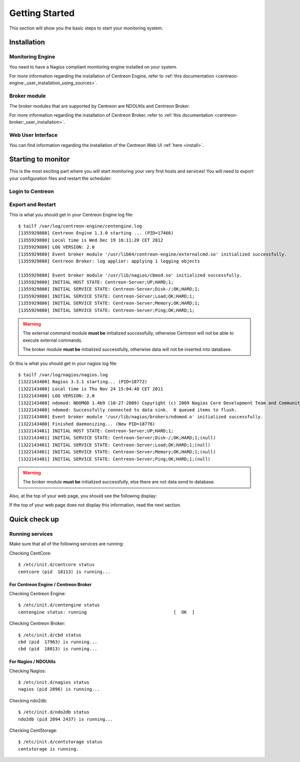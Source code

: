 ===============
Getting Started
===============

This section will show you the basic steps to start your monitoring system.

************
Installation
************

.. todo::
   Blabla presentation

Monitoring Engine
=================

You need to have a Nagios compliant monitoring engine installed on your system.

For more information regarding the installation of Centreon Engine, refer to
:ref:`this documentation <centreon-engine:_user_installation_using_sources>`.

Broker module
=============

The broker modules that are supported by Centreon are NDOUtils and Centreon Broker.

For more information regarding the installation of Centreon Broker, refer to
:ref:`this documentation <centreon-broker:_user_installation>`.

Web User Interface
==================

You can find information regarding the installation of the Centreon Web UI :ref:`here <install>`.

*******************
Starting to monitor
*******************

This is the most exciting part where you will start monitoring your
very first hosts and services! You will need to export your
configuration files and restart the scheduler:

Login to Centreon
=================

.. image:: /_static/images/user/centreon_login.png
   :align: center

Export and Restart
==================

.. image:: /_static/images/user/nagios_restart.png
   :align: center

This is what you should get in your Centreon Engine log file::

  $ tailf /var/log/centreon-engine/centengine.log
  [1355929880] Centreon Engine 1.3.0 starting ... (PID=17466)
  [1355929880] Local time is Wed Dec 19 16:11:20 CET 2012
  [1355929880] LOG VERSION: 2.0
  [1355929880] Event broker module '/usr/lib64/centreon-engine/externalcmd.so' initialized successfully.
  [1355929880] Centreon Broker: log applier: applying 1 logging objects
  
  [1355929880] Event broker module '/usr/lib/nagios/cbmod.so' initialized successfully.
  [1355929880] INITIAL HOST STATE: Centreon-Server;UP;HARD;1;
  [1355929880] INITIAL SERVICE STATE: Centreon-Server;Disk-/;OK;HARD;1;
  [1355929880] INITIAL SERVICE STATE: Centreon-Server;Load;OK;HARD;1;
  [1355929880] INITIAL SERVICE STATE: Centreon-Server;Memory;OK;HARD;1;
  [1355929880] INITIAL SERVICE STATE: Centreon-Server;Ping;OK;HARD;1;

.. warning::

   The external command module **must be** initialized successfully, otherwise
   Centreon will not be able to execute external commands.

   The broker module **must be** initialized successfully, otherwise data will not
   be inserted into database.

Or this is what you should get in your nagios log file::

  $ tailf /var/log/nagios/nagios.log
  [1322143480] Nagios 3.3.1 starting... (PID=18772)
  [1322143480] Local time is Thu Nov 24 15:04:40 CET 2011
  [1322143480] LOG VERSION: 2.0
  [1322143480] ndomod: NDOMOD 1.4b9 (10-27-2009) Copyright (c) 2009 Nagios Core Development Team and Community Contributors
  [1322143480] ndomod: Successfully connected to data sink.  0 queued items to flush.
  [1322143480] Event broker module '/usr/lib/nagios/brokers/ndomod.o' initialized successfully.
  [1322143480] Finished daemonizing... (New PID=18776)
  [1322143481] INITIAL HOST STATE: Centreon-Server;UP;HARD;1;
  [1322143481] INITIAL SERVICE STATE: Centreon-Server;Disk-/;OK;HARD;1;(null)
  [1322143481] INITIAL SERVICE STATE: Centreon-Server;Load;OK;HARD;1;(null)
  [1322143481] INITIAL SERVICE STATE: Centreon-Server;Memory;OK;HARD;1;(null)
  [1322143481] INITIAL SERVICE STATE: Centreon-Server;Ping;OK;HARD;1;(null)

.. warning::

   The broker module **must be** initialized successfully, else there are not
   data send to database.

Also, at the top of your web page, you should see the following display:

.. image:: /_static/images/user/topcounter.png
   :align: center

If the top of your web page does not display this information, read the next
section.

**************
Quick check up
**************

Running services
================

Make sure that all of the following services are running:

Checking CentCore::

  $ /etc/init.d/centcore status
  centcore (pid  18113) is running...

For Centreon Engine / Centreon Broker
*************************************

Checking Centreon Engine::

  $ /etc/init.d/centengine status
  centengine status: running                                 [  OK  ]

Checking Centreon Broker::

  $ /etc/init.d/cbd status
  cbd (pid  17963) is running...
  cbd (pid  18013) is running...


For Nagios / NDOUtils
*********************

Checking Nagios::

  $ /etc/init.d/nagios status
  nagios (pid 2896) is running...

Checking ndo2db::

  $ /etc/init.d/ndo2db status
  ndo2db (pid 2894 2437) is running...

Checking CentStorage::

  $ /etc/init.d/centstorage status
  centstorage is running.

..
  Paths
  =====
  
  Some default paths need to be changed.
  
  .. image:: /_static/images/user/nagiospaths.png
     :align: center
  
  With NDOUtils
  =============
  
  Ignore this part if you are not using NDOUtils.
  
  The basic broker module configuration should be this:
  
  .. image:: /_static/images/user/nagiosbroker_ndocfg.png
     :align: center
  
  With Centreon Broker
  ====================
  
  Ignore this part if you are not using Centreon Broker.
  
  *************
  Broker Module
  *************
  
  Module Selection
  ================
  
  You need to specify the broker module in *Administration > Options > Monitoring*.
  
  Select the appropriate module:
  
  .. image:: /_static/images/user/brokermoduleselection.png
     :align: center
  
  NDOUtils Configuration
  ======================
  
  Ignore this part if you are not using NDOUtils.
  
  With NDOUtils, you will need to configure ndomod and ndo2db (*Configuration > Centreon > NDOUtils*). 
  
  Basic configuration looks like this for ndomod:
  
  .. image:: /_static/images/user/ndomodconf.png
     :align: center
  
  For ndo2db:
  
  .. image:: /_static/images/user/ndo2dbconf_1.png
     :align: center
  
  
  
  .. image:: /_static/images/user/ndo2dbconf_2.png
     :align: center
  
  .. image:: /_static/images/user/ndo2dbconf_3.png
     :align: center
  
  Centreon Broker
  ===============
  
  Ignore this part if you are not using Centreon Broker.
  
  ****
  SNMP
  ****
  
  By default, Centreon will monitor itself, so you will need to activate
  the SNMP service first::
  
    /etc/init.d/snmpd start
  
  *******
  Plugins
  *******
  
  Make sure your plugins have the correct permissions to be executed by
  the scheduler. Or, you could just set the permissions like this::
  
    cd /usr/lib/nagios/plugins/
    chmod +x check_*
  
  *******************
  Starting the broker
  *******************
  
  Centreon Broker
  ===============
  
  .. note::
  
     Debian users, edit the */etc/defaults/cbd* file and set the
     ``RUN_AT_STARTUP`` variable to **YES**.
  
  Execute the init script as follow::
  
    $ /etc/init.d/cbd start
  
  NDOUtils
  ========
  
  .. note::
  
     Debian users, edit the */etc/defaults/ndoutils* file and set the
     ``ENABLE_NDOUTILS`` variable to **1**.
  
  Execute the init script as follow::
  
    $ /etc/init.d/ndo2db start
  
  Starting centstorage
  --------------------
  
  Centstorage is used for generating RRD graphics::
  
    /etc/init.d/centstorage start
